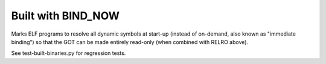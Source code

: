 Built with BIND_NOW
-------------------

.. tab-set::

   .. tab-item:: 14.04

        TBA

   .. tab-item:: 16.04
    
        TBA
   
   .. tab-item:: 18.04
    
        TBA

   .. tab-item:: 20.04
    
        TBA

   .. tab-item:: 22.04
    
        TBA

   .. tab-item:: 24.04
    
        TBA

Marks ELF programs to resolve all dynamic symbols at start-up (instead of on-demand, also known as "immediate binding") so that the GOT can be made entirely read-only (when combined with RELRO above).

See test-built-binaries.py for regression tests. 